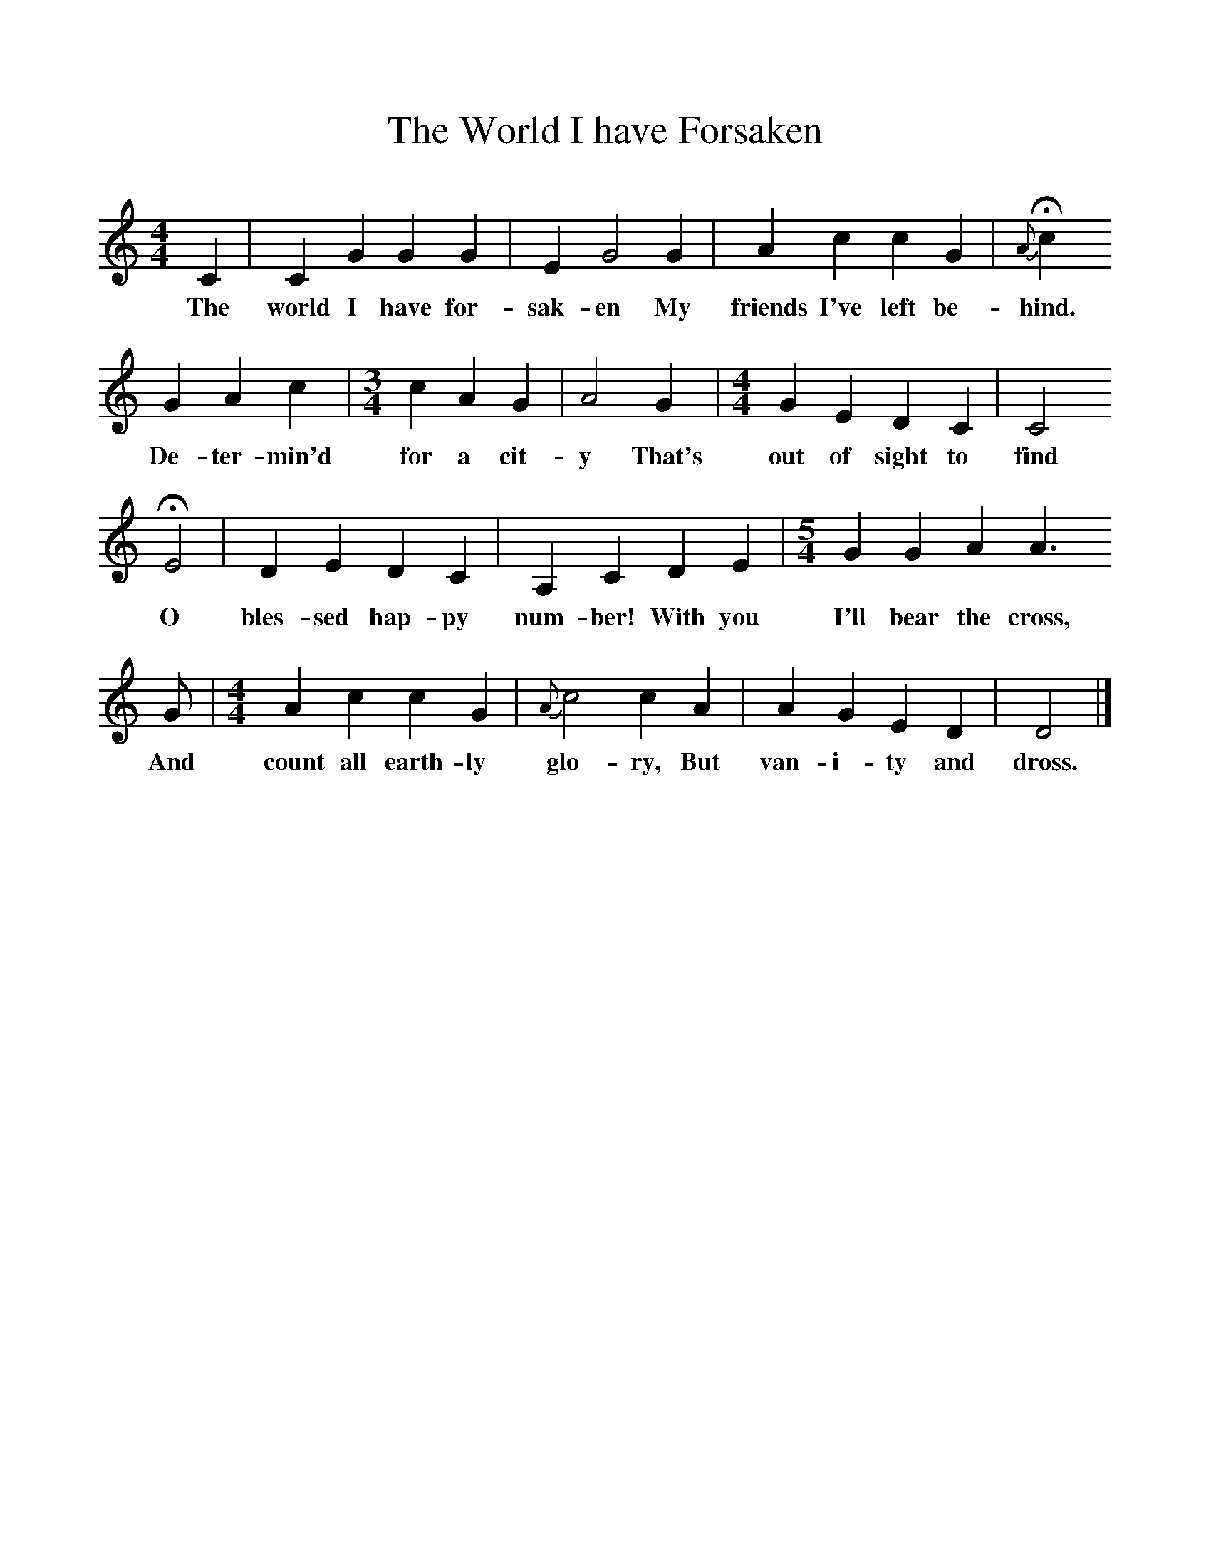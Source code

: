 %%scale 1
X:1     %Music
B:Patterson, D W, 1979, The Shaker Spiritual, Princeton University Press, New Jersey
Z:Daniel W Patterson
F:http://www.folkinfo.org/songs
T:The World I have Forsaken
M:4/4     %Meter
L:1/8     %
K:C
C2 |C2 G2 G2 G2 |E2 G4 G2 |A2 c2 c2 G2 | H{A}c2 
w:The world I have for-sak-en My friends I've left be-hind.
G2 A2 c2 |[M:3/4][L:1/8] c2 A2 G2 |A4 G2 |[M:4/4][L:1/8] G2 E2 D2 C2 | C4
w:De-ter-min'd for a cit-y That's out of sight to find
HE4 |D2 E2 D2 C2 |A,2 C2 D2 E2 |[M:5/4][L:1/8] G2 G2 A2 A3 
w:O bles-sed hap-py num-ber! With you I'll bear the cross, 
G |[M:4/4][L:1/8] A2 c2 c2 G2 |{A}c4 c2  A2 |A2 G2 E2 D2 |D4  |]
w:And count all earth-ly glo-ry, But van-i-ty and dross. 